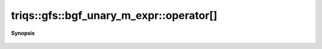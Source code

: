 ..
   Generated automatically by cpp2rst

.. highlight:: c
.. role:: red
.. role:: green
.. role:: param
.. role:: cppbrief


.. _bgf_unary_m_expr_operator[]:

triqs::gfs::bgf_unary_m_expr::operator[]
========================================


**Synopsis**

 .. rst-class:: cppsynopsis

    1. | :green:`template<typename KeyType>`
       | auto :red:`operator[]` (KeyType && :param:`key`) const